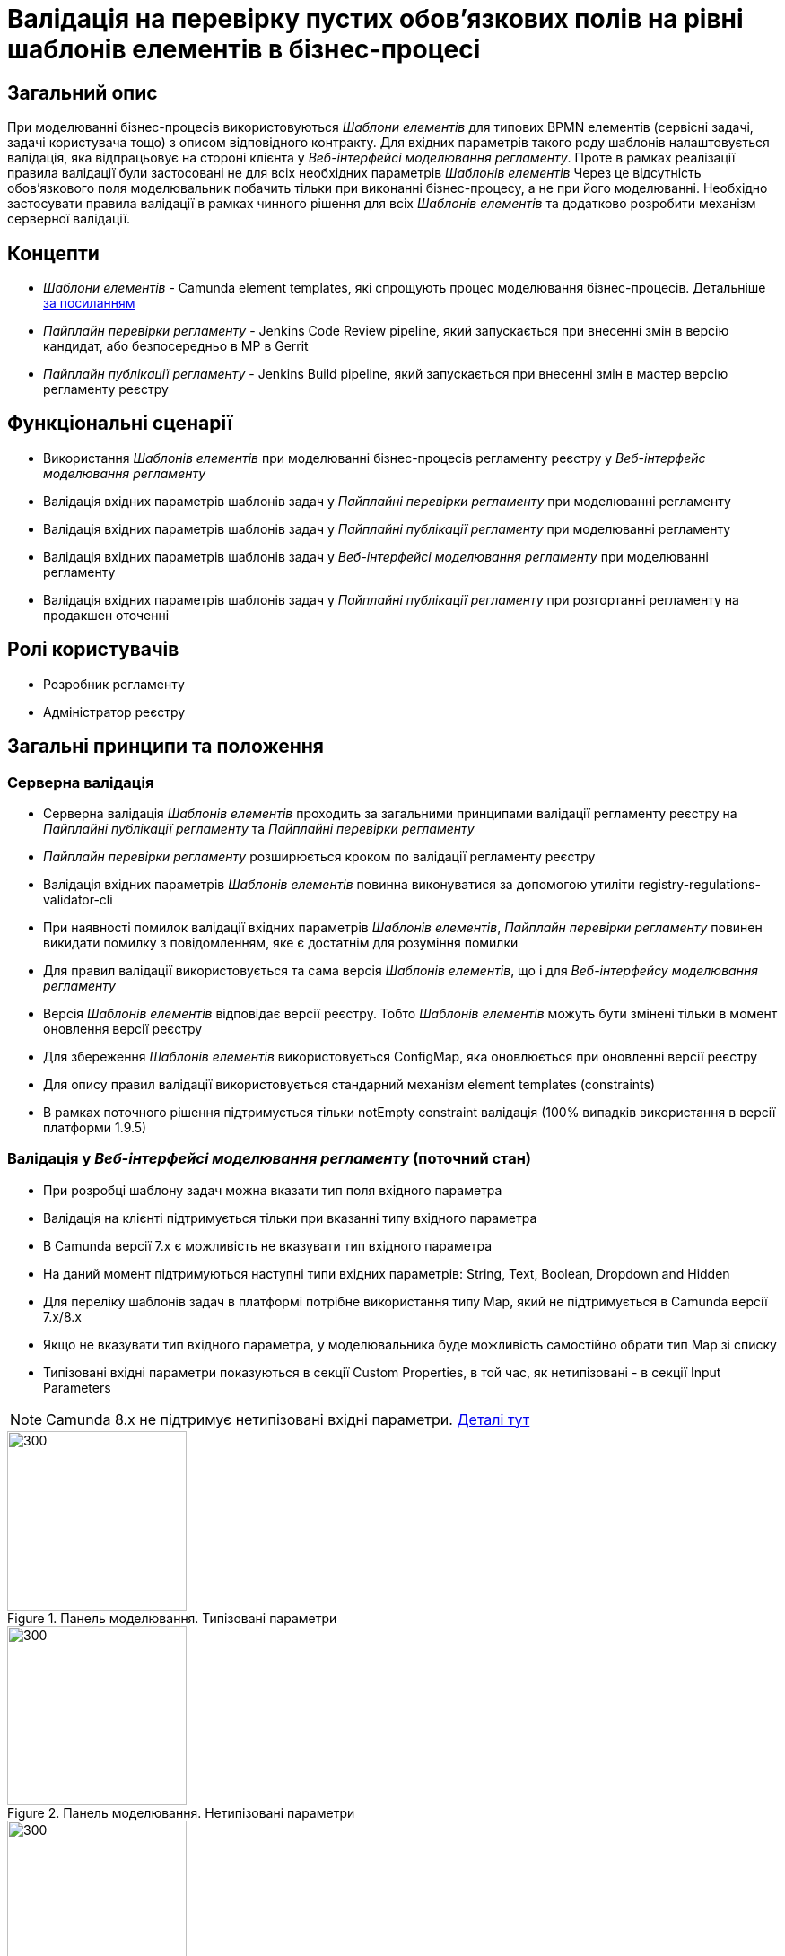 = Валідація на перевірку пустих обов'язкових полів на рівні шаблонів елементів в бізнес-процесі

== Загальний опис
При моделюванні бізнес-процесів використовуються _Шаблони елементів_ для типових BPMN елементів (сервісні задачі, задачі
користувача тощо) з описом відповідного контракту. Для вхідних параметрів такого роду шаблонів налаштовується валідація,
яка відпрацьовує на стороні клієнта у _Веб-інтерфейсі моделювання регламенту_. Проте в рамках реалізації правила валідації
були застосовані не для всіх необхідних параметрів _Шаблонів елементів_ Через це відсутність обов'язкового поля
моделювальник побачить тільки при виконанні бізнес-процесу, а не при його моделюванні. Необхідно застосувати правила
валідації в рамках чинного рішення для всіх _Шаблонів елементів_ та додатково розробити механізм серверної валідації.

== Концепти
* _Шаблони елементів_ - Camunda element templates, які спрощують процес моделювання бізнес-процесів. Детальніше
https://docs.camunda.io/docs/components/modeler/desktop-modeler/element-templates/about-templates/[за посиланням]
* _Пайплайн перевірки регламенту_ - Jenkins Code Review pipeline, який запускається при внесенні змін в версію кандидат, або
безпосередньо в МР в Gerrit
* _Пайплайн публікації регламенту_ - Jenkins Build pipeline, який запускається при внесенні змін в мастер версію регламенту реєстру

== Функціональні сценарії
* Використання _Шаблонів елементів_ при моделюванні бізнес-процесів регламенту реєстру у
_Веб-інтерфейс моделювання регламенту_
* Валідація вхідних параметрів шаблонів задач у _Пайплайні перевірки регламенту_ при моделюванні регламенту
* Валідація вхідних параметрів шаблонів задач у _Пайплайні публікації регламенту_ при моделюванні регламенту
* Валідація вхідних параметрів шаблонів задач у _Веб-інтерфейсі моделювання регламенту_ при моделюванні регламенту
* Валідація вхідних параметрів шаблонів задач у _Пайплайні публікації регламенту_ при розгортанні регламенту
на продакшен оточенні

== Ролі користувачів
* Розробник регламенту
* Адміністратор реєстру

== Загальні принципи та положення

=== Серверна валідація
* Серверна валідація _Шаблонів елементів_ проходить за загальними принципами валідації регламенту реєстру на
_Пайплайні публікації регламенту_ та _Пайплайні перевірки регламенту_
* _Пайплайн перевірки регламенту_ розширюється кроком по валідації регламенту реєстру
* Валідація вхідних параметрів _Шаблонів елементів_ повинна виконуватися за допомогою утиліти
registry-regulations-validator-cli
* При наявності помилок валідації вхідних параметрів _Шаблонів елементів_, _Пайплайн перевірки регламенту_ повинен викидати
помилку з повідомленням, яке є достатнім для розуміння помилки
* Для правил валідації використовується та сама версія _Шаблонів елементів_, що і для _Веб-інтерфейсу моделювання регламенту_
* Версія _Шаблонів елементів_ відповідає версії реєстру. Тобто _Шаблонів елементів_ можуть бути змінені тільки в момент оновлення
версії реєстру
* Для збереження _Шаблонів елементів_ використовується ConfigMap, яка оновлюється при оновленні версії реєстру
* Для опису правил валідації використовується стандарний механізм element templates (constraints)
* В рамках поточного рішення підтримується тільки notEmpty constraint валідація (100% випадків використання в версії
платформи 1.9.5)

=== Валідація у _Веб-інтерфейсі моделювання регламенту_ (поточний стан)
* При розробці шаблону задач можна вказати тип поля вхідного параметра
* Валідація на клієнті підтримується тільки при вказанні типу вхідного параметра
* В Camunda версії 7.x є можливість не вказувати тип вхідного параметра
* На даний момент підтримуються наступні типи вхідних параметрів: String, Text, Boolean, Dropdown and Hidden
* Для переліку шаблонів задач в платформі потрібне використання типу Map, який не підтримується в Camunda версії 7.x/8.x
* Якщо не вказувати тип вхідного параметра, у моделювальника буде можливість самостійно обрати тип Map зі списку
* Типізовані вхідні параметри показуються в секції Custom Properties, в той час, як нетипізовані - в секції
Input Parameters

NOTE: Camunda 8.x не підтримує нетипізовані вхідні параметри.
https://docs.camunda.io/docs/components/modeler/desktop-modeler/element-templates/defining-templates/[Деталі тут]

.Панель моделювання. Типізовані параметри
image::architecture/registry/administrative/regulation-management/platform-evolution/template-validation/panel-properties.png[300,200]

.Панель моделювання. Нетипізовані параметри
image::architecture/registry/administrative/regulation-management/platform-evolution/template-validation/panel-inputs.png[300,200]

.Панель моделювання. Змішані параметри
image::architecture/registry/administrative/regulation-management/platform-evolution/template-validation/panel-inputs-properties.png[300,200]

== Високорівневий дизайн рішення

.Компонентна діаграма
image::architecture/registry/administrative/regulation-management/platform-evolution/template-validation/component.svg[]

.Діаграма розгортання (поточна)
image::architecture/registry/administrative/regulation-management/platform-evolution/template-validation/delivery-current.svg[]

.Діаграма розгортання (цільова)
image::architecture/registry/administrative/regulation-management/platform-evolution/template-validation/delivery-target.svg[]

.Валідація параметрів шаблонів елементів у валідаторі регламенту
[plantuml, template-validation-1, svg]
----
@startuml
start
:CLI received the list of BPMN files to validate;
:CLI read element templates config map;
repeat

  :get next BPMN file to validate;
  group BPMN file validation
  repeat
    :get next BPMN element to validate;
    group BPMN element validation
    :getAttributeValue camunda:modelerTemplate on BPMN element;

    if (camunda:modelerTemplate is empty?) then (no)
      :find element template where id = camunda:modelerTemplate;
      :get child element bpmn:extensionElements;
      :get child element camunda:inputOutput;

      repeat
        :get next tag (camunda:inputParameter or camunda:outputParameter;
        group Parameter validation
        :find element.property where parameter name = binding.name;

        if (template has property) then (no)
          :error;
          kill
        endif

        :get property constraints;
        :validate tag value against constraint;
        endgroup
      repeat while (more input/output parameters?) is (yes)
      -> no;
     endif
     endgroup
  repeat while (more elements to validate) is (yes)
  -> no;
  endgroup
repeat while (more bpmn to validate) is (yes)
-> no;

stop
@enduml
----

== Журнал рішень
* Підхід до валідації:
** Було порівняно 2 підходи до валідації _Шаблонів елементів_ на рівні _Пайплайну публікації регламенту_ та
_Пайплайну перевірки регламенту_:
*** Правила валідації параметрів зберігаються безпосередньо в самому файлі BPMN
*** Правила валідації зберігаються окремо разом зі специфікацією вхідних параметрів у _Шаблонах елементів_
** Основні принципи, за якими був обраний 2 підхід:
*** Централізований підхід до зберігання правил валідації
*** Збереження стандартної BPMN/camunda схеми для bpmn файлів для сумісності
*** Унеможливлювання для моделювальника виключити правила валідації при використанні _Шаблону елемента_
* Валідація на клієнті:
** Був проведений POC за результатами якого було виявлено що кастомізація панелі моделювальника можлива тільки при
форку бібліотеки bpmn-js-properties-panel
** Прийнято рішення не форкати бібліотеку для можливості оновлення до нових версій і залишити валідацію на клієнті
без змін
** Подальше розширення панелі моделювальника для автопідказок можливе без форку бібліотеки
* Підхід до розгортання ConfigMap з переліком _Шаблонів елементів_ переробити і зробити файли з шаблонами частиною
registry-configuration компонента

== Обсяг робіт

=== Попередня декомпозиція
* [DEVOPS] Перенести файли з element templates в репозиторій registry-configuration зі створенням OpenShift ConfigMap
* [DEVOPS] [FE] Перейменувати ConfigMap з element templates на business-process-modeler-element-templates
* [FE] Переробити логіку по зчитуванню значення з ConfigMap (замість js файлу - загальний json)
* [DEVOPS] Додати крок з валідацією регламенту в пайплайн перевірки регламенту
* [DEVOPS] Прибрати post-upgdade скрипт з common-web-app для наповнення ConfigMap з element templates
* [BE] Додати валідацію параметрів шаблонів елементів у валідатор регламенту (в скоупі тільки тип обмеження notEmpty з
можливим подальшим розширенням)
* [BE] Додати типізацію вхідних параметрів в _Шаблонах елементів_ з необхідною валідацією (перехід на змішаний підхід
вхідних параметрів)
* [FE] Додати блокування збереження зміни у _Веб-інтерфейсі моделювання регламенту_ якщо не пройшлв валідація по
_Шаблону елементів_

=== Поза скоупом
* Кастомізація https://github.com/bpmn-io/bpmn-js-properties-panel[панелі моделювальника] яка потребує форку бібліотеки:
** Додавання нового типу вхідного параметру Map
** Блокування збереження зміни у _Веб-інтерфейсі моделювання регламенту_ якщо не пройшлв валідація по
_Шаблону елементів_
** Об'єднання двох секція Inputs (нетипізовані вхідні параметри) та Custom Properties (типізовані) в одну
* Підтримка серверної валідації для типів, які не підтримуються стандартним механізмом element templates
* Підтримка серверної валідації по патерну (regexp), minLength та maxLength

== Обмеження рішення
* Валідація на клієнті залишається неповною через відсутність підтримки типу параметру Map
* Валідація на бекенді проходить асинхронно в пайплайні публікації (нема швидкого фідбеку для користувача)
* Існуючі бізнес-процеси з шаблонами елементів, які не відповідають правилам валідації можуть бути причиною помилки при
розгортанні пайплайну при переході на нову версію